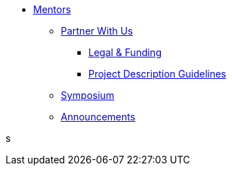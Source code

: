 * xref:introduction.adoc[Mentors]
** xref:partner.adoc[Partner With Us]
*** xref:legal.adoc[Legal & Funding]
*** xref:project_descriptions.adoc[Project Description Guidelines]
** xref:symposium.adoc[Symposium]
** xref:announcements.adoc[Announcements]

s